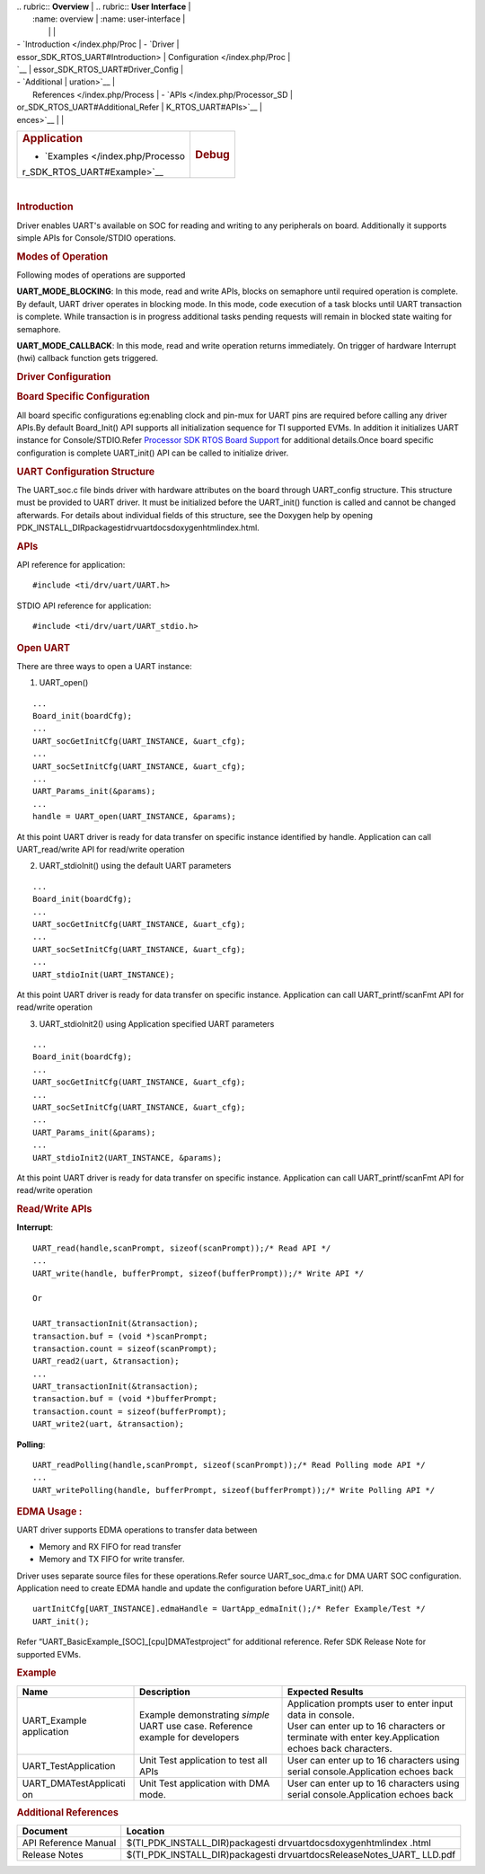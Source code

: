.. http://processors.wiki.ti.com/index.php/Processor_SDK_RTOS_UART 

| .. rubric:: **Overview**          | .. rubric:: **User Interface**    |
|    :name: overview                |    :name: user-interface          |
|                                   |                                   |
| -  `Introduction </index.php/Proc | -  `Driver                        |
| essor_SDK_RTOS_UART#Introduction> |    Configuration </index.php/Proc |
| `__                               | essor_SDK_RTOS_UART#Driver_Config |
| -  `Additional                    | uration>`__                       |
|    References </index.php/Process | -  `APIs </index.php/Processor_SD |
| or_SDK_RTOS_UART#Additional_Refer | K_RTOS_UART#APIs>`__              |
| ences>`__                         |                                   |
+-----------------------------------+-----------------------------------+
| .. rubric:: **Application**       | .. rubric:: **Debug**             |
|    :name: application             |    :name: debug                   |
|                                   |                                   |
| -  `Examples </index.php/Processo |                                   |
| r_SDK_RTOS_UART#Example>`__       |                                   |
+-----------------------------------+-----------------------------------+

| 

.. rubric:: Introduction
   :name: introduction

| Driver enables UART's available on SOC for reading and writing to any
  peripherals on board. Additionally it supports simple APIs for
  Console/STDIO operations.

.. rubric:: Modes of Operation
   :name: modes-of-operation

Following modes of operations are supported

**UART_MODE_BLOCKING**: In this mode, read and write APIs, blocks on
semaphore until required operation is complete. By default, UART driver
operates in blocking mode. In this mode, code execution of a task blocks
until UART transaction is complete. While transaction is in progress
additional tasks pending requests will remain in blocked state waiting
for semaphore.

| **UART_MODE_CALLBACK**: In this mode, read and write operation returns
  immediately. On trigger of hardware Interrupt (hwi) callback function
  gets triggered.

.. rubric:: Driver Configuration
   :name: driver-configuration

.. rubric:: **Board Specific Configuration**
   :name: board-specific-configuration

All board specific configurations eg:enabling clock and pin-mux for UART
pins are required before calling any driver APIs.By default Board_Init()
API supports all initialization sequence for TI supported EVMs. In
addition it initializes UART instance for Console/STDIO.Refer `Processor
SDK RTOS Board Support </index.php/Processor_SDK_RTOS_Board_Support>`__
for additional details.Once board specific configuration is complete 
UART_init() API can be called to initialize driver.

.. rubric:: **UART Configuration Structure**
   :name: uart-configuration-structure

The UART_soc.c file binds driver with hardware attributes on the board
through UART_config structure. This structure must be provided to UART
driver. It must be initialized before the UART_init() function is called
and cannot be changed afterwards. For details about individual fields of
this structure, see the Doxygen help by opening
PDK_INSTALL_DIR\packages\ti\drv\uart\docs\doxygen\html\index.html.

.. rubric:: **APIs**
   :name: apis

API reference for application:

::

    #include <ti/drv/uart/UART.h>

STDIO API reference for application:

::

    #include <ti/drv/uart/UART_stdio.h>

.. rubric:: Open UART
   :name: open-uart

There are three ways to open a UART instance:

1. UART_open()

::

    ...
    Board_init(boardCfg);
    ...
    UART_socGetInitCfg(UART_INSTANCE, &uart_cfg);
    ...
    UART_socSetInitCfg(UART_INSTANCE, &uart_cfg);
    ...
    UART_Params_init(&params);
    ...
    handle = UART_open(UART_INSTANCE, &params);

| At this point UART driver is ready for data transfer on specific
  instance identified by handle. Application can call UART_read/write
  API for read/write operation

2. UART_stdioInit() using the default UART parameters

::

    ...
    Board_init(boardCfg);
    ...
    UART_socGetInitCfg(UART_INSTANCE, &uart_cfg);
    ...
    UART_socSetInitCfg(UART_INSTANCE, &uart_cfg);
    ...
    UART_stdioInit(UART_INSTANCE);

| At this point UART driver is ready for data transfer on specific
  instance. Application can call UART_printf/scanFmt API for read/write
  operation

3. UART_stdioInit2() using Application specified UART parameters

::

    ...
    Board_init(boardCfg);
    ...
    UART_socGetInitCfg(UART_INSTANCE, &uart_cfg);
    ...
    UART_socSetInitCfg(UART_INSTANCE, &uart_cfg);
    ...
    UART_Params_init(&params);
    ...
    UART_stdioInit2(UART_INSTANCE, &params);

| At this point UART driver is ready for data transfer on specific
  instance. Application can call UART_printf/scanFmt API for read/write
  operation

.. rubric:: Read/Write APIs
   :name: readwrite-apis

**Interrupt**:

::

    UART_read(handle,scanPrompt, sizeof(scanPrompt));/* Read API */ 
    ... 
    UART_write(handle, bufferPrompt, sizeof(bufferPrompt));/* Write API */ 

    Or

    UART_transactionInit(&transaction);
    transaction.buf = (void *)scanPrompt;
    transaction.count = sizeof(scanPrompt);
    UART_read2(uart, &transaction);
    ...
    UART_transactionInit(&transaction);
    transaction.buf = (void *)bufferPrompt;
    transaction.count = sizeof(bufferPrompt);
    UART_write2(uart, &transaction);

**Polling**:

::

    UART_readPolling(handle,scanPrompt, sizeof(scanPrompt));/* Read Polling mode API */
    ... 
    UART_writePolling(handle, bufferPrompt, sizeof(bufferPrompt));/* Write Polling API */ 

.. rubric:: EDMA Usage :
   :name: edma-usage

UART driver supports EDMA operations to transfer data between

-  Memory and RX FIFO for read transfer
-  Memory and TX FIFO for write transfer.

Driver uses separate source files for these operations.Refer source
UART_soc_dma.c for DMA UART SOC configuration. Application need to
create EDMA handle and update the configuration before UART_init() API.

::

    uartInitCfg[UART_INSTANCE].edmaHandle = UartApp_edmaInit();/* Refer Example/Test */
    UART_init();

| Refer “UART_BasicExample_[SOC]_[cpu]DMATestproject” for additional
  reference. Refer SDK Release Note for supported EVMs.

.. rubric:: Example
   :name: example

+-----------------------+-----------------------+-----------------------+
| Name                  | Description           | Expected Results      |
+=======================+=======================+=======================+
| UART_Example          | | Example             | | Application prompts |
| application           |   demonstrating       |   user to enter input |
|                       |   *simple* UART use   |   data in console.    |
|                       |   case. Reference     |                       |
|                       |   example for         | | User can enter up   |
|                       |   developers          |   to 16 characters or |
|                       |                       |   terminate with      |
|                       |                       |   enter               |
|                       |                       |   key.Application     |
|                       |                       |   echoes back         |
|                       |                       |   characters.         |
+-----------------------+-----------------------+-----------------------+
| UART_TestApplication  | | Unit Test           | User can enter up to  |
|                       |   application to test | 16 characters using   |
|                       |   all APIs            | serial                |
|                       |                       | console.Application   |
|                       |                       | echoes back           |
+-----------------------+-----------------------+-----------------------+
| UART_DMATestApplicati | | Unit Test           | User can enter up to  |
| on                    |   application with    | 16 characters using   |
|                       |   DMA mode.           | serial                |
|                       |                       | console.Application   |
|                       |                       | echoes back           |
+-----------------------+-----------------------+-----------------------+

.. rubric:: Additional References
   :name: additional-references

+-----------------------------------+-----------------------------------+
| **Document**                      | **Location**                      |
+-----------------------------------+-----------------------------------+
| API Reference Manual              | $(TI_PDK_INSTALL_DIR)\packages\ti |
|                                   | \drv\uart\docs\doxygen\html\index |
|                                   | .html                             |
+-----------------------------------+-----------------------------------+
| Release Notes                     | $(TI_PDK_INSTALL_DIR)\packages\ti |
|                                   | \drv\uart\docs\ReleaseNotes_UART_ |
|                                   | LLD.pdf                           |
+-----------------------------------+-----------------------------------+

.. raw:: html


